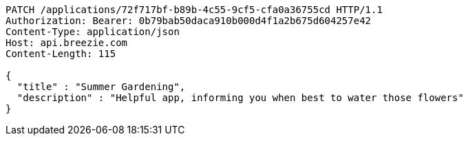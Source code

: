 [source,http,options="nowrap"]
----
PATCH /applications/72f717bf-b89b-4c55-9cf5-cfa0a36755cd HTTP/1.1
Authorization: Bearer: 0b79bab50daca910b000d4f1a2b675d604257e42
Content-Type: application/json
Host: api.breezie.com
Content-Length: 115

{
  "title" : "Summer Gardening",
  "description" : "Helpful app, informing you when best to water those flowers"
}
----